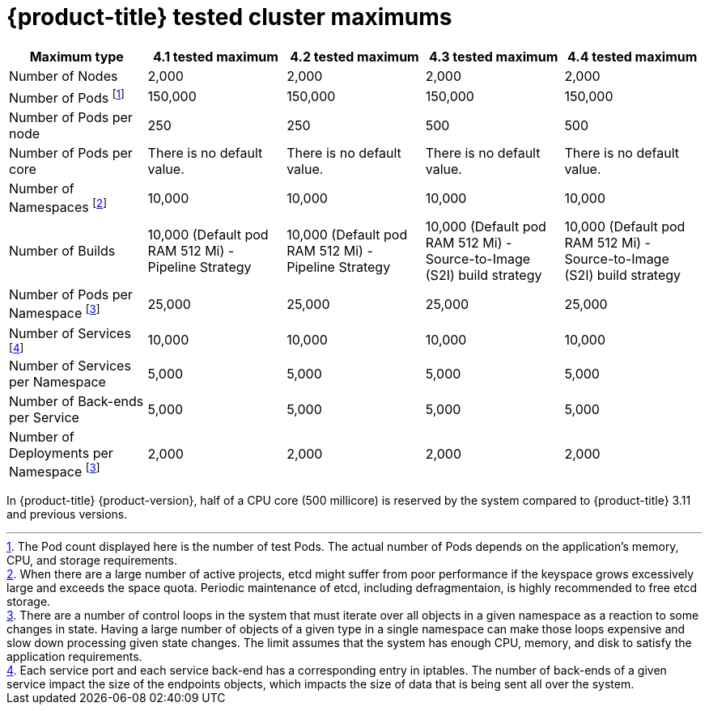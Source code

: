 // Module included in the following assemblies:
//
// * scalability_and_performance/planning-your-environment-according-to-object-maximums.adoc

[id="cluster-maximums_{context}"]
= {product-title} tested cluster maximums

[options="header",cols="5*"]
|===
| Maximum type |4.1 tested maximum |4.2 tested maximum |4.3 tested maximum |4.4 tested maximum

| Number of Nodes
| 2,000
| 2,000
| 2,000
| 2,000

| Number of Pods footnoteref:[numberofpods,The Pod count displayed here is the number of test Pods. The actual number of Pods depends on the application’s memory, CPU, and storage requirements.]
| 150,000
| 150,000
| 150,000
| 150,000

| Number of Pods per node
| 250
| 250
| 500
| 500

| Number of Pods per core
| There is no default value.
| There is no default value.
| There is no default value.
| There is no default value.

| Number of Namespaces footnoteref:[numberofnamepaces, When there are a large number of active projects, etcd might suffer from poor performance if the keyspace grows excessively large and exceeds the space quota. Periodic maintenance of etcd, including defragmentaion, is highly recommended to free etcd storage.]
| 10,000
| 10,000
| 10,000
| 10,000

| Number of Builds
| 10,000 (Default pod RAM 512 Mi) - Pipeline Strategy
| 10,000 (Default pod RAM 512 Mi) - Pipeline Strategy
| 10,000 (Default pod RAM 512 Mi) - Source-to-Image (S2I) build strategy
| 10,000 (Default pod RAM 512 Mi) - Source-to-Image (S2I) build strategy

| Number of Pods per Namespace footnoteref:[objectpernamespace,There are
a number of control loops in the system that must iterate over all objects
in a given namespace as a reaction to some changes in state. Having a large
number of objects of a given type in a single namespace can make those loops
expensive and slow down processing given state changes. The limit assumes that
the system has enough CPU, memory, and disk to satisfy the application requirements.]
| 25,000
| 25,000
| 25,000
| 25,000

| Number of Services footnoteref:[servicesandendpoints,Each service port and each service back-end has a corresponding entry in iptables. The number of back-ends of a given service impact the size of the endpoints objects, which impacts the size of data that is being sent all over the system.]
| 10,000
| 10,000
| 10,000
| 10,000

| Number of Services per Namespace
| 5,000
| 5,000
| 5,000
| 5,000

| Number of Back-ends per Service
| 5,000
| 5,000
| 5,000
| 5,000

| Number of Deployments per Namespace footnoteref:[objectpernamespace]
| 2,000
| 2,000
| 2,000
| 2,000

|===

In {product-title} {product-version}, half of a CPU core (500 millicore) is
reserved by the system compared to {product-title} 3.11 and previous versions.
